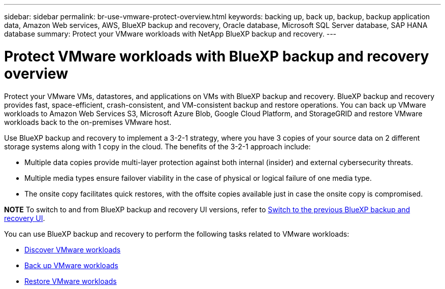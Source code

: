 ---
sidebar: sidebar
permalink: br-use-vmware-protect-overview.html
keywords: backing up, back up, backup, backup application data, Amazon Web services, AWS, BlueXP backup and recovery, Oracle database, Microsoft SQL Server database, SAP HANA database
summary: Protect your VMware workloads with NetApp BlueXP backup and recovery. 
---

= Protect VMware workloads with BlueXP backup and recovery overview
:hardbreaks:
:nofooter:
:icons: font
:linkattrs:
:imagesdir: ./media/

[.lead]
Protect your VMware VMs, datastores, and applications on VMs with BlueXP backup and recovery. BlueXP backup and recovery provides fast, space-efficient, crash-consistent, and VM-consistent backup and restore operations. You can back up VMware workloads to Amazon Web Services S3, Microsoft Azure Blob, Google Cloud Platform, and StorageGRID and restore VMware workloads back to the on-premises VMware host. 

//BlueXP backup and recovery provides fast, space-efficient, crash-consistent, and VM-consistent backup and restore operations for VMs, datastores, and VMDKs. 


Use BlueXP backup and recovery to implement a 3-2-1 strategy, where you have 3 copies of your source data on 2 different storage systems along with 1 copy in the cloud. The benefits of the 3-2-1 approach include:

* Multiple data copies provide multi-layer protection against both internal (insider) and external cybersecurity threats.
* Multiple media types ensure failover viability in the case of physical or logical failure of one media type.
* The onsite copy facilitates quick restores, with the offsite copies available just in case the onsite copy is compromised.

====
*NOTE*   To switch to and from BlueXP backup and recovery UI versions, refer to link:br-start-switch-ui.html[Switch to the previous BlueXP backup and recovery UI].
====



You can use BlueXP backup and recovery to perform the following tasks related to VMware workloads:

* link:br-use-vmware-discovery.html[Discover VMware workloads]
* link:br-use-vmware-backup.html[Back up VMware workloads]
* link:br-use-vmware-restore.html[Restore VMware workloads]
//* link:br-use-vmware-clone.html[Clone VMware workloads]



